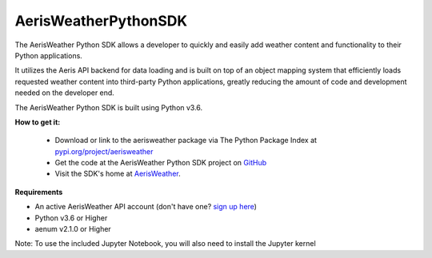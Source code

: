 
.. This package and all of its contents are supplied "as-is" and follow
        the GNU General Public License
        https://www.gnu.org/licenses/gpl.txt

AerisWeatherPythonSDK
---------------------

The AerisWeather Python SDK allows a developer to quickly and easily add
weather content and functionality to their Python applications.

It utilizes the Aeris API backend for data loading and is built on
top of an object mapping system that efficiently loads requested
weather content into third-party Python applications, greatly
reducing the amount of code and development needed on the developer end.

The AerisWeather Python SDK is built using Python v3.6.

**How to get it:**

 - Download or link to the aerisweather package via The Python Package Index at `pypi.org/project/aerisweather <https://pypi.org/project/aerisweather/>`_

 - Get the code at the AerisWeather Python SDK project on `GitHub <https://github.com/aerisweather/python_sdk>`_

 - Visit the SDK's home at `AerisWeather <https://www.aerisweather.com/toolkits/>`_.


**Requirements**

- An active AerisWeather API account (don't have one? `sign up here <https://www.aerisweather.com/signup/pricing/>`_)

- Python v3.6 or Higher

- aenum v2.1.0 or Higher


Note: To use the included Jupyter Notebook, you will also need to install the Jupyter kernel

